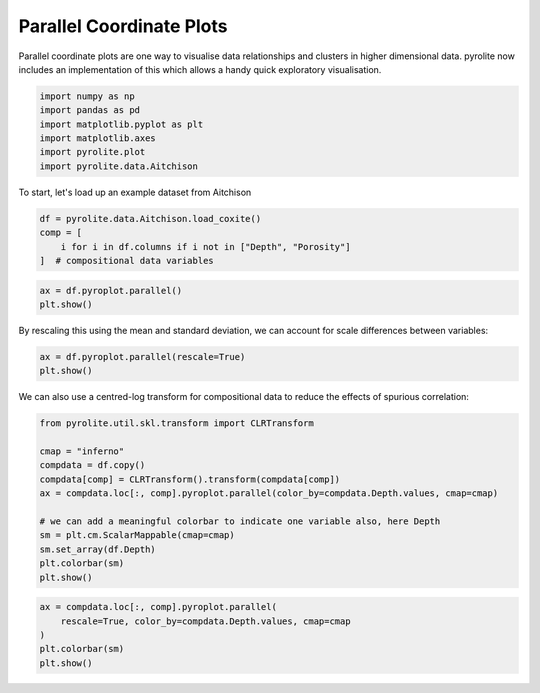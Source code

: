 .. rst-class:: sphx-glr-example-title

.. _sphx_glr_examples_plotting_parallel.py:


Parallel Coordinate Plots
============================

Parallel coordinate plots are one way to visualise data relationships and clusters in
higher dimensional data. pyrolite now includes an implementation of this which allows
a handy quick exploratory visualisation.


.. code-block:: default

    import numpy as np
    import pandas as pd
    import matplotlib.pyplot as plt
    import matplotlib.axes
    import pyrolite.plot
    import pyrolite.data.Aitchison








To start, let's load up an example dataset from Aitchison



.. code-block:: default

    df = pyrolite.data.Aitchison.load_coxite()
    comp = [
        i for i in df.columns if i not in ["Depth", "Porosity"]
    ]  # compositional data variables








.. code-block:: default

    ax = df.pyroplot.parallel()
    plt.show()



.. image:: /examples/plotting/images/sphx_glr_parallel_001.png
    :class: sphx-glr-single-img





By rescaling this using the mean and standard deviation, we can account for scale
differences between variables:



.. code-block:: default

    ax = df.pyroplot.parallel(rescale=True)
    plt.show()



.. image:: /examples/plotting/images/sphx_glr_parallel_002.png
    :class: sphx-glr-single-img





We can also use a centred-log transform for compositional data to reduce the effects
of spurious correlation:



.. code-block:: default

    from pyrolite.util.skl.transform import CLRTransform

    cmap = "inferno"
    compdata = df.copy()
    compdata[comp] = CLRTransform().transform(compdata[comp])
    ax = compdata.loc[:, comp].pyroplot.parallel(color_by=compdata.Depth.values, cmap=cmap)

    # we can add a meaningful colorbar to indicate one variable also, here Depth
    sm = plt.cm.ScalarMappable(cmap=cmap)
    sm.set_array(df.Depth)
    plt.colorbar(sm)
    plt.show()



.. image:: /examples/plotting/images/sphx_glr_parallel_003.png
    :class: sphx-glr-single-img






.. code-block:: default

    ax = compdata.loc[:, comp].pyroplot.parallel(
        rescale=True, color_by=compdata.Depth.values, cmap=cmap
    )
    plt.colorbar(sm)
    plt.show()



.. image:: /examples/plotting/images/sphx_glr_parallel_004.png
    :class: sphx-glr-single-img






.. rst-class:: sphx-glr-timing

   **Total running time of the script:** ( 0 minutes  5.905 seconds)


.. _sphx_glr_download_examples_plotting_parallel.py:


.. only :: html

 .. container:: sphx-glr-footer
    :class: sphx-glr-footer-example


  .. container:: binder-badge

    .. image:: https://mybinder.org/badge_logo.svg
      :target: https://mybinder.org/v2/gh/morganjwilliams/pyrolite/develop?filepath=docs/source/examples/plotting/parallel.ipynb
      :width: 150 px


  .. container:: sphx-glr-download

     :download:`Download Python source code: parallel.py <parallel.py>`



  .. container:: sphx-glr-download

     :download:`Download Jupyter notebook: parallel.ipynb <parallel.ipynb>`


.. only:: html

 .. rst-class:: sphx-glr-signature

    `Gallery generated by Sphinx-Gallery <https://sphinx-gallery.github.io>`_
